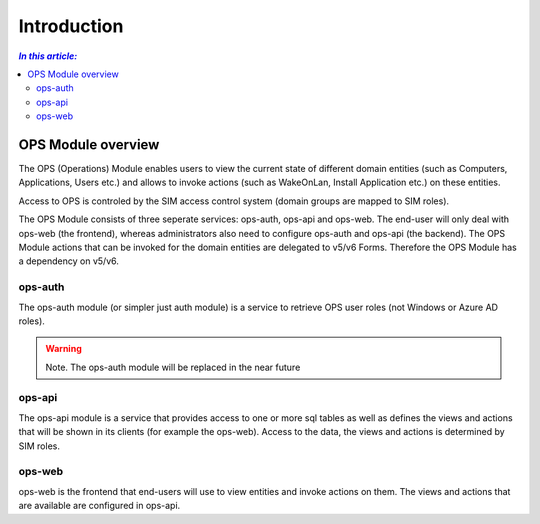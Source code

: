 ============
Introduction
============

.. contents:: `In this article:`
    :depth: 2
    :local:



OPS Module overview
===================

The OPS (Operations) Module enables users to view the current state of different domain entities (such as Computers, Applications, Users etc.) and allows to invoke actions (such as WakeOnLan, Install Application etc.) on these entities.

Access to OPS is controled by the SIM access control system (domain groups are mapped to SIM roles).


The OPS Module consists of three seperate services: ops-auth, ops-api and ops-web. The end-user will only deal with ops-web (the frontend), whereas administrators also need to configure ops-auth and ops-api (the backend).
The OPS Module actions that can be invoked for the domain entities are delegated to v5/v6 Forms. Therefore the OPS Module has a dependency on v5/v6.



ops-auth
--------

The ops-auth module (or simpler just auth module) is a service to retrieve OPS user roles (not Windows or Azure AD roles).

.. warning:: Note.
   The ops-auth module will be replaced in the near future



ops-api
-------

The ops-api module is a service that provides access to one or more sql tables as well as defines the views and actions that will be shown in its clients (for example the ops-web).
Access to the data, the views and actions is determined by SIM roles.



ops-web
--------------------

ops-web is the frontend that end-users will use to view entities and invoke actions on them. The views and actions that are available are configured in ops-api.

